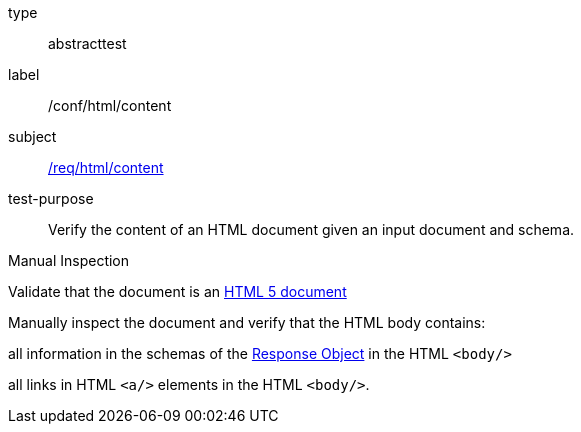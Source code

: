 [[ats_html_content]]
[requirement]
====
[%metadata]
type:: abstracttest
label:: /conf/html/content
subject:: <<req_html_content,/req/html/content>>
test-purpose:: Verify the content of an HTML document given an input document and schema. 

[.component,class=test method type]
--
Manual Inspection
--

[.component,class=test method]
=====
[.component,class=step]
--
Validate that the document is an link:https://www.w3.org/TR/html5/[HTML 5 document]
--

[.component,class=step]
======
Manually inspect the document and verify that the HTML body contains:

[.component,class=step]
--
all information in the schemas of the link:https://github.com/OAI/OpenAPI-Specification/blob/master/versions/3.0.0.md#responseObject[Response Object] in the HTML `<body/>`
--

[.component,class=step]
--
all links in HTML `<a/>` elements in the HTML `<body/>`.
--
======
=====
====
